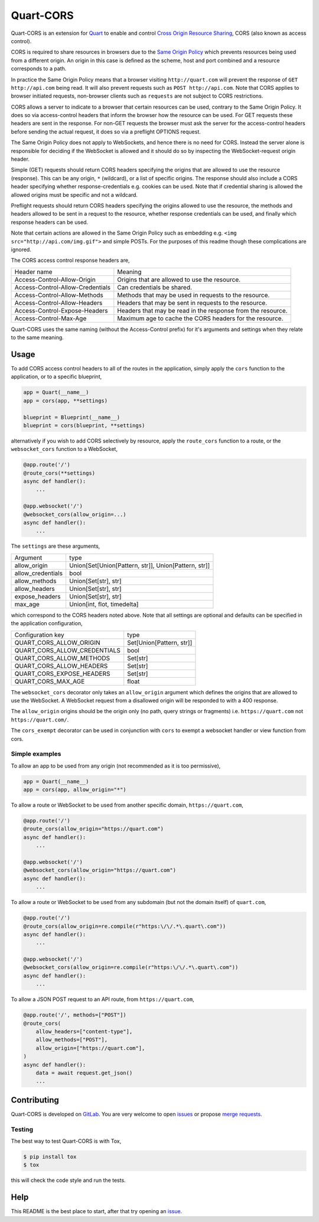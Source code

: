 Quart-CORS
==========

|Build Status| |pypi| |python| |license|

Quart-CORS is an extension for `Quart
<https://gitlab.com/pgjones/quart>`_ to enable and control `Cross
Origin Resource Sharing <http://www.w3.org/TR/cors/>`_, CORS (also
known as access control).

CORS is required to share resources in browsers due to the `Same
Origin Policy <https://en.wikipedia.org/wiki/Same-origin_policy>`_
which prevents resources being used from a different origin. An origin
in this case is defined as the scheme, host and port combined and a
resource corresponds to a path.

In practice the Same Origin Policy means that a browser visiting
``http://quart.com`` will prevent the response of ``GET
http://api.com`` being read. It will also prevent requests such as
``POST http://api.com``. Note that CORS applies to browser initiated
requests, non-browser clients such as ``requests`` are not subject to
CORS restrictions.

CORS allows a server to indicate to a browser that certain resources
can be used, contrary to the Same Origin Policy. It does so via
access-control headers that inform the browser how the resource can be
used. For GET requests these headers are sent in the response. For
non-GET requests the browser must ask the server for the
access-control headers before sending the actual request, it does so
via a preflight OPTIONS request.

The Same Origin Policy does not apply to WebSockets, and hence there
is no need for CORS. Instead the server alone is responsible for
deciding if the WebSocket is allowed and it should do so by inspecting
the WebSocket-request origin header.

Simple (GET) requests should return CORS headers specifying the
origins that are allowed to use the resource (response). This can be
any origin, ``*`` (wildcard), or a list of specific origins. The
response should also include a CORS header specifying whether
response-credentials e.g. cookies can be used. Note that if credential
sharing is allowed the allowed origins must be specific and not a
wildcard.

Preflight requests should return CORS headers specifying the origins
allowed to use the resource, the methods and headers allowed to be
sent in a request to the resource, whether response credentials can be
used, and finally which response headers can be used.

Note that certain actions are allowed in the Same Origin Policy such
as embedding e.g. ``<img src="http://api.com/img.gif">`` and simple
POSTs. For the purposes of this readme though these complications are
ignored.

The CORS access control response headers are,

================================ ===========================================================
Header name                      Meaning
-------------------------------- -----------------------------------------------------------
Access-Control-Allow-Origin      Origins that are allowed to use the resource.
Access-Control-Allow-Credentials Can credentials be shared.
Access-Control-Allow-Methods     Methods that may be used in requests to the resource.
Access-Control-Allow-Headers     Headers that may be sent in requests to the resource.
Access-Control-Expose-Headers    Headers that may be read in the response from the resource.
Access-Control-Max-Age           Maximum age to cache the CORS headers for the resource.
================================ ===========================================================

Quart-CORS uses the same naming (without the Access-Control prefix)
for it's arguments and settings when they relate to the same meaning.

Usage
-----

To add CORS access control headers to all of the routes in the
application, simply apply the ``cors`` function to the application, or
to a specific blueprint,

.. code-block:: python

    app = Quart(__name__)
    app = cors(app, **settings)

    blueprint = Blueprint(__name__)
    blueprint = cors(blueprint, **settings)

alternatively if you wish to add CORS selectively by resource, apply
the ``route_cors`` function to a route, or the ``websocket_cors``
function to a WebSocket,

.. code-block:: python

    @app.route('/')
    @route_cors(**settings)
    async def handler():
        ...

    @app.websocket('/')
    @websocket_cors(allow_origin=...)
    async def handler():
        ...

The ``settings`` are these arguments,

================= ====================================================
Argument          type
----------------- ----------------------------------------------------
allow_origin      Union[Set[Union[Pattern, str]], Union[Pattern, str]]
allow_credentials bool
allow_methods     Union[Set[str], str]
allow_headers     Union[Set[str], str]
expose_headers    Union[Set[str], str]
max_age           Union[int, flot, timedelta]
================= ====================================================

which correspond to the CORS headers noted above. Note that all
settings are optional and defaults can be specified in the application
configuration,

============================ ========================
Configuration key            type
---------------------------- ------------------------
QUART_CORS_ALLOW_ORIGIN      Set[Union[Pattern, str]]
QUART_CORS_ALLOW_CREDENTIALS bool
QUART_CORS_ALLOW_METHODS     Set[str]
QUART_CORS_ALLOW_HEADERS     Set[str]
QUART_CORS_EXPOSE_HEADERS    Set[str]
QUART_CORS_MAX_AGE           float
============================ ========================

The ``websocket_cors`` decorator only takes an ``allow_origin``
argument which defines the origins that are allowed to use the
WebSocket. A WebSocket request from a disallowed origin will be
responded to with a 400 response.

The ``allow_origin`` origins should be the origin only (no path, query
strings or fragments) i.e. ``https://quart.com`` not
``https://quart.com/``.

The ``cors_exempt`` decorator can be used in conjunction with ``cors``
to exempt a websocket handler or view function from cors.

Simple examples
~~~~~~~~~~~~~~~

To allow an app to be used from any origin (not recommended as it is
too permissive),

.. code-block:: python

    app = Quart(__name__)
    app = cors(app, allow_origin="*")

To allow a route or WebSocket to be used from another specific domain,
``https://quart.com``,

.. code-block:: python

    @app.route('/')
    @route_cors(allow_origin="https://quart.com")
    async def handler():
        ...

    @app.websocket('/')
    @websocket_cors(allow_origin="https://quart.com")
    async def handler():
        ...

To allow a route or WebSocket to be used from any subdomain (but not
the domain itself) of ``quart.com``,

.. code-block:: python

    @app.route('/')
    @route_cors(allow_origin=re.compile(r"https:\/\/.*\.quart\.com"))
    async def handler():
        ...

    @app.websocket('/')
    @websocket_cors(allow_origin=re.compile(r"https:\/\/.*\.quart\.com"))
    async def handler():
        ...

To allow a JSON POST request to an API route, from ``https://quart.com``,

.. code-block:: python

    @app.route('/', methods=["POST"])
    @route_cors(
        allow_headers=["content-type"],
        allow_methods=["POST"],
        allow_origin=["https://quart.com"],
    )
    async def handler():
        data = await request.get_json()
        ...

Contributing
------------

Quart-CORS is developed on `GitLab
<https://gitlab.com/pgjones/quart-cors>`_. You are very welcome to
open `issues <https://gitlab.com/pgjones/quart-cors/issues>`_ or
propose `merge requests
<https://gitlab.com/pgjones/quart-cors/merge_requests>`_.

Testing
~~~~~~~

The best way to test Quart-CORS is with Tox,

.. code-block:: console

    $ pip install tox
    $ tox

this will check the code style and run the tests.

Help
----

This README is the best place to start, after that try opening an
`issue <https://gitlab.com/pgjones/quart-cors/issues>`_.


.. |Build Status| image:: https://gitlab.com/pgjones/quart-cors/badges/main/pipeline.svg
   :target: https://gitlab.com/pgjones/quart-cors/commits/main

.. |pypi| image:: https://img.shields.io/pypi/v/quart-cors.svg
   :target: https://pypi.python.org/pypi/Quart-CORS/

.. |python| image:: https://img.shields.io/pypi/pyversions/quart-cors.svg
   :target: https://pypi.python.org/pypi/Quart-CORS/

.. |license| image:: https://img.shields.io/badge/license-MIT-blue.svg
   :target: https://gitlab.com/pgjones/quart-cors/blob/main/LICENSE
